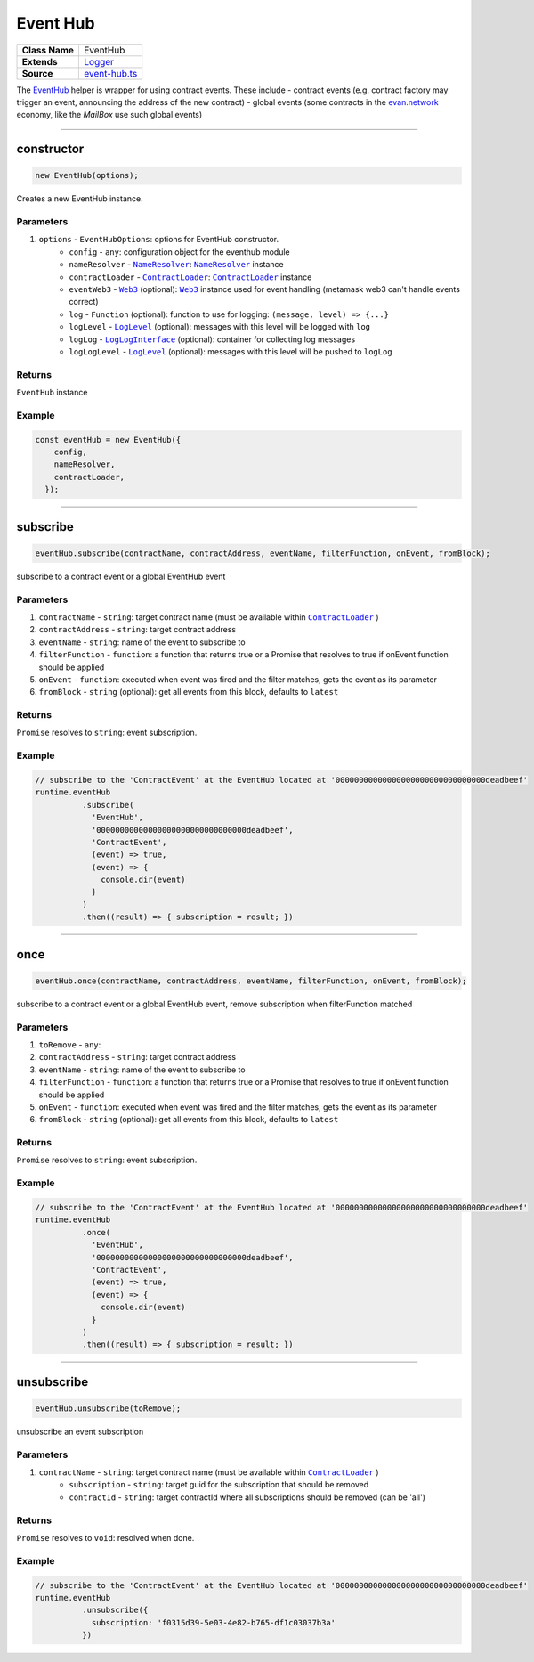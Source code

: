 ================================================================================
Event Hub
================================================================================

.. list-table:: 
   :widths: auto
   :stub-columns: 1

   * - Class Name
     - EventHub
   * - Extends
     - `Logger </common/logger.html>`_
   * - Source
     - `event-hub.ts <https://github.com/evannetwork/dbcp/tree/master/src/event-hub.ts>`_

The `EventHub <https://github.com/evannetwork/dbcp/blob/master/src/event-hub.ts>`_  helper is wrapper for using contract events. These include
- contract events (e.g. contract factory may trigger an event, announcing the address of the new contract)
- global events (some contracts in the `evan.network <https://evan.network/>`_ economy, like the `MailBox` use such global events)

------------------------------------------------------------------------------

.. _eventhub_constructor:

constructor
================================================================================

.. code-block:: typescript

  new EventHub(options);

Creates a new EventHub instance.

----------
Parameters
----------

#. ``options`` - ``EventHubOptions``: options for EventHub constructor.
    * ``config`` - ``any``: configuration object for the eventhub module
    * ``nameResolver`` - |source nameResolver|_: |source nameResolver|_ instance
    * ``contractLoader`` - |source contractLoader|_: |source contractLoader|_ instance
    * ``eventWeb3`` - |source web3|_ (optional): |source web3|_ instance used for event handling (metamask web3 can't handle events correct)
    * ``log`` - ``Function`` (optional): function to use for logging: ``(message, level) => {...}``
    * ``logLevel`` - |source logLevel|_ (optional): messages with this level will be logged with ``log``
    * ``logLog`` - |source logLogInterface|_ (optional): container for collecting log messages
    * ``logLogLevel`` - |source logLevel|_ (optional): messages with this level will be pushed to ``logLog``

-------
Returns
-------

``EventHub`` instance

-------
Example
-------

.. code-block:: typescript
  
  const eventHub = new EventHub({
      config,
      nameResolver,
      contractLoader,
    });



--------------------------------------------------------------------------------

.. _eventhub_subscribe:

subscribe
===================

.. code-block:: javascript

    eventHub.subscribe(contractName, contractAddress, eventName, filterFunction, onEvent, fromBlock);

subscribe to a contract event or a global EventHub event

----------
Parameters
----------

#. ``contractName`` - ``string``: target contract name (must be available within |source contractLoader|_ )
#. ``contractAddress`` - ``string``: target contract address
#. ``eventName`` - ``string``: name of the event to subscribe to
#. ``filterFunction`` - ``function``: a function that returns true or a Promise that resolves to true if onEvent function should be applied
#. ``onEvent`` - ``function``: executed when event was fired and the filter matches, gets the event as its parameter
#. ``fromBlock`` - ``string`` (optional): get all events from this block, defaults to ``latest``

-------
Returns
-------

``Promise`` resolves to ``string``: event subscription.

-------
Example
-------

.. code-block:: javascript

    // subscribe to the 'ContractEvent' at the EventHub located at '00000000000000000000000000000000deadbeef'
    runtime.eventHub
              .subscribe(
                'EventHub',
                '00000000000000000000000000000000deadbeef',
                'ContractEvent',
                (event) => true,
                (event) => {
                  console.dir(event)
                }
              )
              .then((result) => { subscription = result; })

------------------------------------------------------------------------------


.. _eventhub_once:

once
===================

.. code-block:: javascript

    eventHub.once(contractName, contractAddress, eventName, filterFunction, onEvent, fromBlock);

subscribe to a contract event or a global EventHub event, remove subscription when filterFunction matched

----------
Parameters
----------

#. ``toRemove`` - ``any``: 
#. ``contractAddress`` - ``string``: target contract address
#. ``eventName`` - ``string``: name of the event to subscribe to
#. ``filterFunction`` - ``function``: a function that returns true or a Promise that resolves to true if onEvent function should be applied
#. ``onEvent`` - ``function``: executed when event was fired and the filter matches, gets the event as its parameter
#. ``fromBlock`` - ``string`` (optional): get all events from this block, defaults to ``latest``

-------
Returns
-------

``Promise`` resolves to ``string``: event subscription.

-------
Example
-------

.. code-block:: javascript

    // subscribe to the 'ContractEvent' at the EventHub located at '00000000000000000000000000000000deadbeef'
    runtime.eventHub
              .once(
                'EventHub',
                '00000000000000000000000000000000deadbeef',
                'ContractEvent',
                (event) => true,
                (event) => {
                  console.dir(event)
                }
              )
              .then((result) => { subscription = result; })

------------------------------------------------------------------------------


.. _eventhub_unsubscribe:

unsubscribe
===================

.. code-block:: javascript

    eventHub.unsubscribe(toRemove);

unsubscribe an event subscription

----------
Parameters
----------

#. ``contractName`` - ``string``: target contract name (must be available within |source contractLoader|_ )
    * ``subscription`` - ``string``: target guid for the subscription that should be removed
    * ``contractId`` - ``string``: target contractId where all subscriptions should be removed (can be 'all')

-------
Returns
-------

``Promise`` resolves to ``void``: resolved when done.

-------
Example
-------

.. code-block:: javascript

    // subscribe to the 'ContractEvent' at the EventHub located at '00000000000000000000000000000000deadbeef'
    runtime.eventHub
              .unsubscribe({
                subscription: 'f0315d39-5e03-4e82-b765-df1c03037b3a'
              })


.. required for building markup

.. |source contractLoader| replace:: ``ContractLoader``
.. _source contractLoader: /contracts/contract-loader.html

.. |source logLevel| replace:: ``LogLevel``
.. _source logLevel: /common/logger.html#loglevel

.. |source logLogInterface| replace:: ``LogLogInterface``
.. _source logLogInterface: /common/logger.html#logloginterface

.. |source nameResolver| replace:: ``NameResolver``
.. _source nameResolver: /blockchain/name-resolver.html

.. |source web3| replace:: ``Web3``
.. _source web3: https://github.com/ethereum/web3.js/

